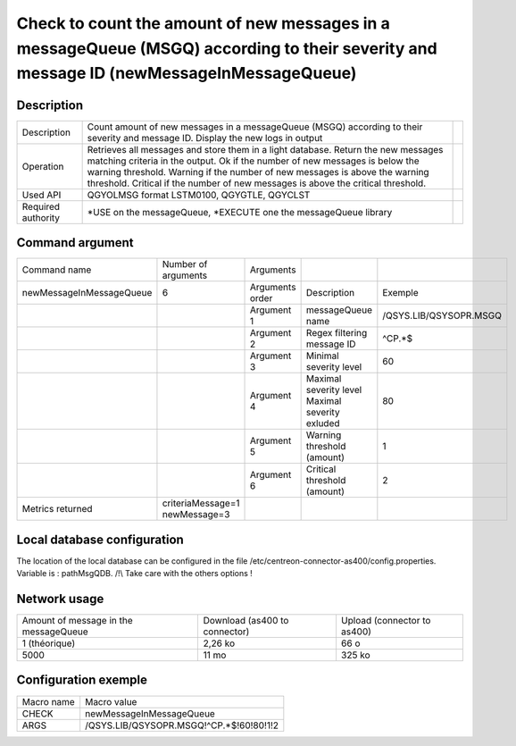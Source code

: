 .. _newMessageInMessageQueue:

****************************************************************************************************************************************
Check to count the amount of new messages in a messageQueue (MSGQ) according to their severity and message ID (newMessageInMessageQueue)
****************************************************************************************************************************************

Description
^^^^^^^^^^^

+--------------------+----------------------------------------------------------------------------------------------------------------------------------+-+
| Description        | Count amount of new messages in a messageQueue (MSGQ) according to their severity and message ID. Display the new logs in output | |
+--------------------+----------------------------------------------------------------------------------------------------------------------------------+-+
| Operation          | Retrieves all messages and store them in a light database. Return the new messages matching criteria in the output.              | |
|                    | Ok if the number of new messages is below the warning threshold.                                                                 | |
|                    | Warning if the number of new messages is above the warning threshold.                                                            | |
|                    | Critical if the number of new messages is above the critical threshold.                                                          | |
+--------------------+----------------------------------------------------------------------------------------------------------------------------------+-+
| Used API           | QGYOLMSG format LSTM0100, QGYGTLE, QGYCLST                                                                                       | |
+--------------------+----------------------------------------------------------------------------------------------------------------------------------+-+
| Required authority | *USE on the messageQueue, *EXECUTE one the messageQueue library                                                                  | |
+--------------------+----------------------------------------------------------------------------------------------------------------------------------+-+
 
Command argument
^^^^^^^^^^^^^^^^

+--------------------------+--------------------------------+-----------------+-----------------------------+------------------------+
| Command name             | Number of arguments            | Arguments       |                             |                        |
+--------------------------+--------------------------------+-----------------+-----------------------------+------------------------+
| newMessageInMessageQueue | 6                              | Arguments order | Description                 | Exemple                |
+--------------------------+--------------------------------+-----------------+-----------------------------+------------------------+
|                          |                                | Argument 1      | messageQueue name           | /QSYS.LIB/QSYSOPR.MSGQ |
+--------------------------+--------------------------------+-----------------+-----------------------------+------------------------+
|                          |                                | Argument 2      | Regex filtering message ID  | ^CP.*$                 |
+--------------------------+--------------------------------+-----------------+-----------------------------+------------------------+
|                          |                                | Argument 3      | Minimal severity level      | 60                     |
+--------------------------+--------------------------------+-----------------+-----------------------------+------------------------+
|                          |                                | Argument 4      | Maximal severity level      | 80                     |
|                          |                                |                 | Maximal severity exluded    |                        |
+--------------------------+--------------------------------+-----------------+-----------------------------+------------------------+
|                          |                                | Argument 5      | Warning threshold (amount)  | 1                      |
+--------------------------+--------------------------------+-----------------+-----------------------------+------------------------+
|                          |                                | Argument 6      | Critical threshold (amount) | 2                      |
+--------------------------+--------------------------------+-----------------+-----------------------------+------------------------+
| Metrics returned         | criteriaMessage=1 newMessage=3 |                 |                             |                        |
+--------------------------+--------------------------------+-----------------+-----------------------------+------------------------+

Local database configuration
^^^^^^^^^^^^^^^^^^^^^^^^^^^^

The location of the local database can be configured in the file /etc/centreon-connector-as400/config.properties.
Variable is : pathMsgQDB.
/!\\ Take care with the others options !

Network usage
^^^^^^^^^^^^^

+---------------------------------------+-------------------------------+-----------------------------+
| Amount of message in the messageQueue | Download (as400 to connector) | Upload (connector to as400) |
+---------------------------------------+-------------------------------+-----------------------------+
| 1 (théorique)                         | 2,26 ko                       | 66 o                        |
+---------------------------------------+-------------------------------+-----------------------------+
| 5000                                  | 11 mo                         | 325 ko                      |
+---------------------------------------+-------------------------------+-----------------------------+

Configuration exemple
^^^^^^^^^^^^^^^^^^^^^

+------------+-----------------------------------------+
| Macro name | Macro value                             |
+------------+-----------------------------------------+
| CHECK      | newMessageInMessageQueue                |
+------------+-----------------------------------------+
| ARGS       | /QSYS.LIB/QSYSOPR.MSGQ!^CP.*$!60!80!1!2 |
+------------+-----------------------------------------+
